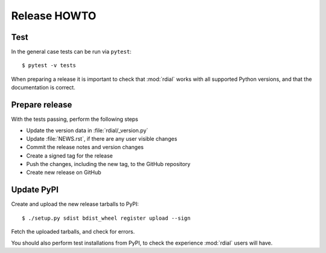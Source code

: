 Release HOWTO
=============

.. highlight:: sh

..
  Much of this stuff is automated locally, but I’m describing the process for
  other people who will not have access to the same release tools I use.  The
  first thing I recommend that you do is find/write a tool that allows you to
  automate all of this, or you’re going to miss important steps at some point.

Test
----

In the general case tests can be run via ``pytest``::

    $ pytest -v tests

When preparing a release it is important to check that :mod:`rdial` works with
all supported Python versions, and that the documentation is correct.

Prepare release
---------------

With the tests passing, perform the following steps

* Update the version data in :file:`rdial/_version.py`
* Update :file:`NEWS.rst`, if there are any user visible changes
* Commit the release notes and version changes
* Create a signed tag for the release
* Push the changes, including the new tag, to the GitHub repository
* Create new release on GitHub

Update PyPI
-----------

..
  This is the section you’re especially likely to get wrong at some point if you
  try to handle all of this manually ;)

Create and upload the new release tarballs to PyPI::

    $ ./setup.py sdist bdist_wheel register upload --sign

Fetch the uploaded tarballs, and check for errors.

You should also perform test installations from PyPI, to check the experience
:mod:`rdial` users will have.
